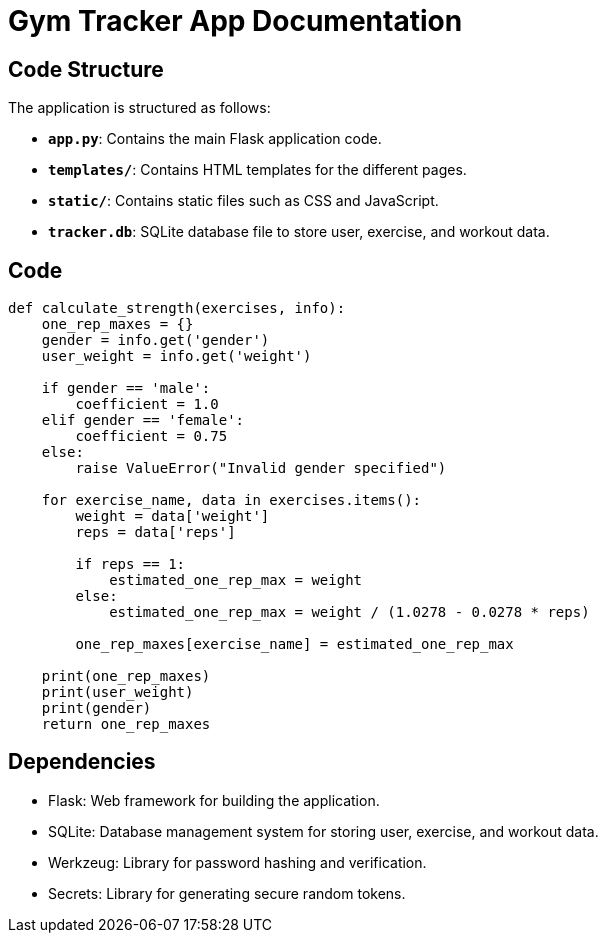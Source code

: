 = Gym Tracker App Documentation

== Code Structure

The application is structured as follows:

- **`app.py`**: Contains the main Flask application code.
- **`templates/`**: Contains HTML templates for the different pages.
- **`static/`**: Contains static files such as CSS and JavaScript.
- **`tracker.db`**: SQLite database file to store user, exercise, and workout data.

== Code

```python
def calculate_strength(exercises, info):
    one_rep_maxes = {}
    gender = info.get('gender')
    user_weight = info.get('weight')

    if gender == 'male':
        coefficient = 1.0
    elif gender == 'female':
        coefficient = 0.75
    else:
        raise ValueError("Invalid gender specified")

    for exercise_name, data in exercises.items():
        weight = data['weight']
        reps = data['reps']

        if reps == 1:
            estimated_one_rep_max = weight
        else:
            estimated_one_rep_max = weight / (1.0278 - 0.0278 * reps)

        one_rep_maxes[exercise_name] = estimated_one_rep_max

    print(one_rep_maxes)
    print(user_weight)
    print(gender)
    return one_rep_maxes
```


== Dependencies

- Flask: Web framework for building the application.
- SQLite: Database management system for storing user, exercise, and workout data.
- Werkzeug: Library for password hashing and verification.
- Secrets: Library for generating secure random tokens.